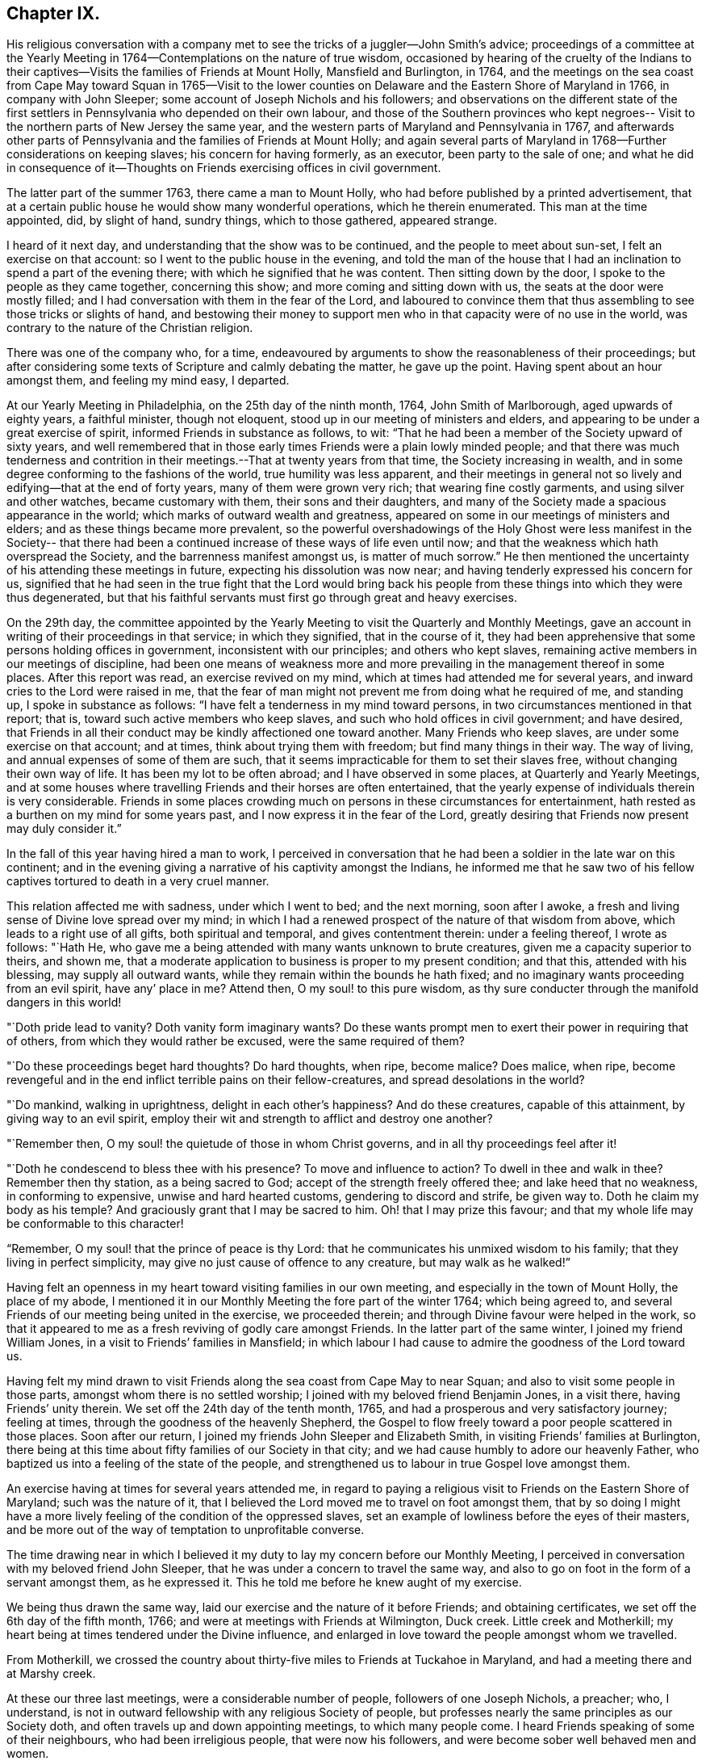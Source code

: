 == Chapter IX.

His religious conversation with a company met to
see the tricks of a juggler--John Smith`'s advice;
proceedings of a committee at the Yearly Meeting in
1764--Contemplations on the nature of true wisdom,
occasioned by hearing of the cruelty of the Indians to their
captives--Visits the families of Friends at Mount Holly,
Mansfield and Burlington, in 1764,
and the meetings on the sea coast from Cape May toward Squan in 1765--Visit
to the lower counties on Delaware and the Eastern Shore of Maryland in 1766,
in company with John Sleeper; some account of Joseph Nichols and his followers;
and observations on the different state of the first settlers
in Pennsylvania who depended on their own labour,
and those of the Southern provinces who kept negroes--
Visit to the northern parts of New Jersey the same year,
and the western parts of Maryland and Pennsylvania in 1767,
and afterwards other parts of Pennsylvania and the families of Friends at Mount Holly;
and again several parts of Maryland in 1768--Further considerations on keeping slaves;
his concern for having formerly, as an executor, been party to the sale of one;
and what he did in consequence of it--Thoughts on
Friends exercising offices in civil government.

The latter part of the summer 1763, there came a man to Mount Holly,
who had before published by a printed advertisement,
that at a certain public house he would show many wonderful operations,
which he therein enumerated.
This man at the time appointed, did, by slight of hand, sundry things,
which to those gathered, appeared strange.

I heard of it next day, and understanding that the show was to be continued,
and the people to meet about sun-set, I felt an exercise on that account:
so I went to the public house in the evening,
and told the man of the house that I had an
inclination to spend a part of the evening there;
with which he signified that he was content.
Then sitting down by the door, I spoke to the people as they came together,
concerning this show; and more coming and sitting down with us,
the seats at the door were mostly filled;
and I had conversation with them in the fear of the Lord,
and laboured to convince them that thus assembling to
see those tricks or slights of hand,
and bestowing their money to support men who in
that capacity were of no use in the world,
was contrary to the nature of the Christian religion.

There was one of the company who, for a time,
endeavoured by arguments to show the reasonableness of their proceedings;
but after considering some texts of Scripture and calmly debating the matter,
he gave up the point.
Having spent about an hour amongst them, and feeling my mind easy, I departed.

At our Yearly Meeting in Philadelphia, on the 25th day of the ninth month, 1764,
John Smith of Marlborough, aged upwards of eighty years, a faithful minister,
though not eloquent, stood up in our meeting of ministers and elders,
and appearing to be under a great exercise of spirit,
informed Friends in substance as follows, to wit:
"`That he had been a member of the Society upward of sixty years,
and well remembered that in those early times Friends were a plain lowly minded people;
and that there was much tenderness and contrition in
their meetings.--That at twenty years from that time,
the Society increasing in wealth,
and in some degree conforming to the fashions of the world,
true humility was less apparent,
and their meetings in general not so lively and edifying--that at the end of forty years,
many of them were grown very rich; that wearing fine costly garments,
and using silver and other watches, became customary with them,
their sons and their daughters,
and many of the Society made a spacious appearance in the world;
which marks of outward wealth and greatness,
appeared on some in our meetings of ministers and elders;
and as these things became more prevalent,
so the powerful overshadowings of the Holy Ghost were less manifest in the Society--
that there had been a continued increase of these ways of life even until now;
and that the weakness which hath overspread the Society,
and the barrenness manifest amongst us, is matter of much sorrow.`"
He then mentioned the uncertainty of his attending these meetings in future,
expecting his dissolution was now near; and having tenderly expressed his concern for us,
signified that he had seen in the true fight that the Lord would bring back
his people from these things into which they were thus degenerated,
but that his faithful servants must first go through great and heavy exercises.

On the 29th day,
the committee appointed by the Yearly Meeting to
visit the Quarterly and Monthly Meetings,
gave an account in writing of their proceedings in that service; in which they signified,
that in the course of it,
they had been apprehensive that some persons holding offices in government,
inconsistent with our principles; and others who kept slaves,
remaining active members in our meetings of discipline,
had been one means of weakness more and more prevailing
in the management thereof in some places.
After this report was read, an exercise revived on my mind,
which at times had attended me for several years,
and inward cries to the Lord were raised in me,
that the fear of man might not prevent me from doing what he required of me,
and standing up, I spoke in substance as follows:
"`I have felt a tenderness in my mind toward persons,
in two circumstances mentioned in that report; that is,
toward such active members who keep slaves,
and such who hold offices in civil government; and have desired,
that Friends in all their conduct may be kindly affectioned one toward another.
Many Friends who keep slaves, are under some exercise on that account; and at times,
think about trying them with freedom; but find many things in their way.
The way of living, and annual expenses of some of them are such,
that it seems impracticable for them to set their slaves free,
without changing their own way of life.
It has been my lot to be often abroad; and I have observed in some places,
at Quarterly and Yearly Meetings,
and at some houses where travelling Friends and their horses are often entertained,
that the yearly expense of individuals therein is very considerable.
Friends in some places crowding much on persons in these circumstances for entertainment,
hath rested as a burthen on my mind for some years past,
and I now express it in the fear of the Lord,
greatly desiring that Friends now present may duly consider it.`"

In the fall of this year having hired a man to work,
I perceived in conversation that he had been a soldier in the late war on this continent;
and in the evening giving a narrative of his captivity amongst the Indians,
he informed me that he saw two of his fellow captives
tortured to death in a very cruel manner.

This relation affected me with sadness, under which I went to bed; and the next morning,
soon after I awoke, a fresh and living sense of Divine love spread over my mind;
in which I had a renewed prospect of the nature of that wisdom from above,
which leads to a right use of all gifts, both spiritual and temporal,
and gives contentment therein: under a feeling thereof, I wrote as follows: "`Hath He,
who gave me a being attended with many wants unknown to brute creatures,
given me a capacity superior to theirs, and shown me,
that a moderate application to business is proper to my present condition; and that this,
attended with his blessing, may supply all outward wants,
while they remain within the bounds he hath fixed;
and no imaginary wants proceeding from an evil spirit, have any`' place in me?
Attend then, O my soul! to this pure wisdom,
as thy sure conducter through the manifold dangers in this world!

"`Doth pride lead to vanity?
Doth vanity form imaginary wants?
Do these wants prompt men to exert their power in requiring that of others,
from which they would rather be excused, were the same required of them?

"`Do these proceedings beget hard thoughts?
Do hard thoughts, when ripe, become malice?
Does malice, when ripe,
become revengeful and in the end inflict terrible pains on their fellow-creatures,
and spread desolations in the world?

"`Do mankind, walking in uprightness, delight in each other`'s happiness?
And do these creatures, capable of this attainment, by giving way to an evil spirit,
employ their wit and strength to afflict and destroy one another?

"`Remember then, O my soul! the quietude of those in whom Christ governs,
and in all thy proceedings feel after it!

"`Doth he condescend to bless thee with his presence?
To move and influence to action?
To dwell in thee and walk in thee?
Remember then thy station, as a being sacred to God;
accept of the strength freely offered thee; and lake heed that no weakness,
in conforming to expensive, unwise and hard hearted customs,
gendering to discord and strife, be given way to.
Doth he claim my body as his temple?
And graciously grant that I may be sacred to him.
Oh! that I may prize this favour;
and that my whole life may be conformable to this character!

"`Remember, O my soul! that the prince of peace is thy Lord:
that he communicates his unmixed wisdom to his family;
that they living in perfect simplicity,
may give no just cause of offence to any creature, but may walk as he walked!`"

Having felt an openness in my heart toward visiting families in our own meeting,
and especially in the town of Mount Holly, the place of my abode,
I mentioned it in our Monthly Meeting the fore part of the winter 1764;
which being agreed to, and several Friends of our meeting being united in the exercise,
we proceeded therein; and through Divine favour were helped in the work,
so that it appeared to me as a fresh reviving of godly care amongst Friends.
In the latter part of the same winter, I joined my friend William Jones,
in a visit to Friends`' families in Mansfield;
in which labour I had cause to admire the goodness of the Lord toward us.

Having felt my mind drawn to visit Friends along
the sea coast from Cape May to near Squan;
and also to visit some people in those parts, amongst whom there is no settled worship;
I joined with my beloved friend Benjamin Jones, in a visit there,
having Friends`' unity therein.
We set off the 24th day of the tenth month, 1765,
and had a prosperous and very satisfactory journey; feeling at times,
through the goodness of the heavenly Shepherd,
the Gospel to flow freely toward a poor people scattered in those places.
Soon after our return, I joined my friends John Sleeper and Elizabeth Smith,
in visiting Friends`' families at Burlington,
there being at this time about fifty families of our Society in that city;
and we had cause humbly to adore our heavenly Father,
who baptized us into a feeling of the state of the people,
and strengthened us to labour in true Gospel love amongst them.

An exercise having at times for several years attended me,
in regard to paying a religious visit to Friends on the Eastern Shore of Maryland;
such was the nature of it,
that I believed the Lord moved me to travel on foot amongst them,
that by so doing I might have a more lively
feeling of the condition of the oppressed slaves,
set an example of lowliness before the eyes of their masters,
and be more out of the way of temptation to unprofitable converse.

The time drawing near in which I believed it my duty to
lay my concern before our Monthly Meeting,
I perceived in conversation with my beloved friend John Sleeper,
that he was under a concern to travel the same way,
and also to go on foot in the form of a servant amongst them, as he expressed it.
This he told me before he knew aught of my exercise.

We being thus drawn the same way, laid our exercise and the nature of it before Friends;
and obtaining certificates, we set off the 6th day of the fifth month, 1766;
and were at meetings with Friends at Wilmington, Duck creek.
Little creek and Motherkill; my heart being at times tendered under the Divine influence,
and enlarged in love toward the people amongst whom we travelled.

From Motherkill,
we crossed the country about thirty-five miles to Friends at Tuckahoe in Maryland,
and had a meeting there and at Marshy creek.

At these our three last meetings, were a considerable number of people,
followers of one Joseph Nichols, a preacher; who, I understand,
is not in outward fellowship with any religious Society of people,
but professes nearly the same principles as our Society doth,
and often travels up and down appointing meetings, to which many people come.
I heard Friends speaking of some of their neighbours, who had been irreligious people,
that were now his followers, and were become sober well behaved men and women.

Some irregularities I hear have been amongst the people at several of his meetings;
but from the whole of what I have perceived, I believe the man and some of his followers,
are honestly disposed, but that skilful fathers are wanting among them:
from hence we went to Choptank and Third Haven;
and thence to Queen Ann`'s. The weather for some days past having been hot and dry,
and in order to attend meetings pursuant to appointment,
we having travelled pretty steadily, and had hard labour in meetings, I grew weakly;
at which I was for a time discouraged.
But looking over our journey,
and thinking how the Lord had supported our minds and bodies,
so that we got forward much faster than I expected before we came out,
I saw that I had been in danger of too strongly desiring to get soon through the journey,
and that this bodily weakness was a kindness to me; and then in contrition of spirit,
I became very thankful to my gracious Father, for this manifestation of his love;
and in humble submission to his will, my trust was renewed in him.

On this part of our journey I had many thoughts on the different
circumstances of Friends who inhabit Pennsylvania and Jersey,
from those who dwell in Maryland, Virginia and Carolina.
Pennsylvania and New Jersey were settled by Friends who were
convinced of our principles in England in times of suffering,
and coming over bought lands of the natives,
and applied themselves to husbandry in a peaceable way;
and many of their children were taught to labour for their living.

Few Friends, I believe, came from England to settle in any of these Southern provinces;
but by the faithful labours of travelling Friends in early times,
there were considerable convincements amongst the inhabitants of these parts.
Here I remembered my reading of the warlike disposition
of many of the first settlers in these provinces,
and of their numerous engagements with the natives, in which much blood was shed,
even in the infancy of those colonies.
The people inhabiting these places, being grounded in customs contrary to the pure Truth,
when some of them were affected with the powerful preaching of the Word of Life,
and joined in fellowship with our Society, they had a great work to go through.

It is observable in the History of the Reformation from Popery,
that it had a gradual progress from age to age.
The uprightness of the first reformers,
in attending to the light and understanding given them,
opened the way for sincere hearted people to proceed further afterward;
and thus each one truly fearing God,
and labouring in those works of righteousness appointed for them in their day,
findeth acceptance with him.
Through the darkness of the times and the corruption of manners and customs,
some upright men may have had little more for their day`'s work
than to attend to the righteous principle in their minds,
as it related to their own conduct in life,
without pointing out to others the whole extent of that,
which the same principle would lead succeeding ages into.
Thus for instance; amongst an imperious warlike people, supported by oppressed slaves,
some of these masters I suppose, are awakened to feel and see their error;
and through sincere repentance,
cease from oppression and become like fathers to their servants;
showing by their example, a pattern of humility in living and moderation in governing,
for the instruction and admonition of their oppressing neighbours;
those without carrying the reformation further,
I believe have found acceptance with the Lord.
Such was the beginning; and those who succeeded them,
and have faithfully attended to the nature and spirit of the reformation,
have seen the necessity of proceeding further;
and not only to instruct others by their example in governing well,
but also to use means to prevent their successors from
having so much power to oppress others.

Here I was renewedly confirmed in my mind, that the Lord,
whose tender mercies are over all his works,
and whose ear is open to the cries and groans of the oppressed,
is graciously moving on the hearts of people, to draw them off from the desire of wealth,
and bring them into such an humble, lowly way of living,
that they may see their way clearly, to repair to the standard of true righteousness;
and not only break the yoke of oppression,
but know him to be their strength and support in a time of outward affliction.

Passing on we crossed Chester river, and had a meeting there, and at Cecil and Sassafras.
Through my bodily weakness, joined with a heavy exercise of mind,
it was to me an humbling dispensation,
and I had a very lively feeling of the state of the oppressed;
yet I often thought that what I suffered was little,
compared with the sufferings of the blessed Jesus, and many of his faithful followers;
and may say with thankfulness, I was made content.

From Sassafras we went pretty directly home, where we found our families well;
and for several weeks after our return, I had often to look over our journey:
and though to me it appeared as a small service,
and that some faithful messengers will yet have more bitter
cups to drink for Christ`'s sake in those Southern provinces,
than we had; yet I found peace in that I had been helped to walk in sincerity,
according to the understanding and strength given me.

On the 13th day of the eleventh month, 1766,
with the unity of Friends at our Monthly Meeting,
in company with my beloved friend Benjamin Jones,
I set out on a visit to Friends in the upper part of this province,
having for a considerable time had drawings of love in my heart that way:
we travelled as far as Hardwick;
and I had inward peace in my labours of love amongst them.

Through the humbling dispensations of Divine Providence,
my mind hath been brought into a further feeling of the
difficulties of Friends and their servants south-westward:
and being often engaged in spirit on their account,
I believed it my duty to walk into some parts of the Western shore of Maryland,
on a religious visit.
Having obtained a certificate from Friends of our Monthly Meeting,
I took my leave of my family under the heart-tendering operation of Truth;
and on the 20th day of the fourth month, 1767,
I rode to the ferry opposite to Philadelphia, and from thence walked to William Home`'s,
at Darby, that evening; and next day pursued my journey alone,
and reached Concord week-day meeting.

Discouragements and a weight of distress, had at times attended me in this lonesome walk;
through which afflictions I was mercifully preserved: and now sitting down with Friends,
my mind was turned toward the Lord, to wait for his holy leadings; who, in infinite love,
was pleased to soften my heart into humble contrition,
and renewedly strengthen me to go forward;
that to me it was a time of heavenly refreshment in a silent meeting.

The next day I came to New Garden weekday meeting,
in which I sat with bowedness of spirit;
and being baptized into a feeling of the state of some present,
the Lord gave us a heart tendering season; to his name be the praise.

I passed on, and was at Nottingham Monthly Meeting;
and at a meeting at Little Britain on first-day:
and in the afternoon several Friends came to the house where I lodged,
and we had a little afternoon meeting; and through the humbling power of Truth,
I had to admire the loving-kindness of the Lord manifested to us.

On the 26th day I crossed the Susquehanna;
and coming amongst people living in outward ease and greatness,
chiefly on the labour of slaves, my heart was much affected; and in awful retiredness,
my mind was gathered inward to the Lord,
being humbly engaged that in true resignation I might receive instruction from him,
respecting my duty amongst this people.

Though travelling on foot was wearisome to my body;
yet it was agreeable to the state of my mind.

I went gently on, being weakly; and was covered with sorrow and heaviness,
on account of the spreading prevailing spirit of this world,
introducing customs grievous and oppressive on one hand,
and cherishing pride and wantonness on the other.
In this lonely walk and state of abasement and humiliation,
the state of the church in these parts was opened before me;
and I may truly say with the prophet, "`I was bowed down at the hearing of it;
I was dismayed at the seeing of it.`"
Under this exercise, I attended the Quarterly Meeting at Gunpowder;
and in bowedness of spirit, I had to open with much plainness,
what I felt respecting Friends living in fulness,
on the labours of the poor oppressed negroes;
and that promise of the Most High was now revived;
"`I will gather all nations and tongues; and they shall come and see my glory.`"
Here the sufferings of Christ and his tasting death for every man, and the travels,
sufferings and martyrdom of the apostles and primitive Christians,
in labouring for the conversion of the Gentiles, was livingly revived in me;
and according to the measure of strength afforded,
I laboured in some tenderness of spirit, being deeply affected amongst them.
The difference between the present treatment which these Gentiles, the negroes,
receive at our hands,
and the labours of the primitive Christians for the conversion of the Gentiles,
was pressed home, and the power of Truth came over us; under a feeling of which,
my mind was united to a tender-hearted people in those parts;
and the meeting concluded in a sense of God`'s
goodness toward his humble dependent children.

The next day was a general meeting for worship, much crowded:
in which I was deeply engaged in inward cries to the Lord for help,
that I might stand wholly resigned, and move only as he might be pleased to lead me:
and I was mercifully helped to labour honestly and fervently amongst them,
in which I found inward peace; and the sincere were comforted.

From hence I turned toward Pipe creek, and passed on to the Red Lands;
and had several meetings amongst Friends in those parts.
My heart was often tenderly affected, under a sense of the Lord`'s goodness,
in sanctifying my troubles and exercises, turning them to my comfort, and I believe,
to the benefit of many others; for I may say with thankfulness,
that this visit appeared like a fresh tendering visitation in most places.

I passed on to the western Quarterly Meeting in Pennsylvania;
during the several days of this meeting,
I was mercifully preserved in an inward feeling after the mind of Truth,
and my public labours tended to my humiliation, with which I was content.
After the Quarterly Meeting of worship ended,
I felt drawings to go to the women`'s meeting of business, which was very full;
and here the humility of Jesus Christ, as a pattern for us to walk by,
was livingly opened before me; and in treating on it my heart was enlarged,
and it was a baptizing time.
From hence I went on, and was at meetings at Concord, Middletown,
Providence and Haddonfield, and so home; where I found my family well.
A sense of the Lord`'s merciful preservation in this my journey,
excites reverent thankfulness to him.

On the 2nd day of the ninth month, 1767, with the unity of Friends,
I set off on a visit to Friends in the upper part of Berks and Philadelphia counties;
was at eleven meetings in about two weeks;
and have renewed cause to bow in reverence before the Lord, who,
by the powerful extendings of his humbling goodness, opened my way amongst Friends,
and made the meetings, I trust, profitable to us.
The following winter I joined in a visit to
Friends`' families in some part of our meeting;
in which exercise, the pure influence of Divine love made our visits reviving.

On the 5th day of the fifth month, 1768, I left home under the humbling hand of the Lord,
having obtained a certificate, in order to visit some meetings in Maryland;
and to proceed without a horse looked clearest to me.
I was at the Quarterly Meetings at Philadelphia and Concord;
and then went on to Chester river; and crossing the bay with Friends,
was at the Yearly Meeting at West river: thence back to Chester river;
and taking a few meetings in my way, proceeded home.
It was a journey of much inward waiting; and as my eye was to the Lord,
way was several times opened to my humbling admiration,
when things appeared very difficult.

In my return I felt a relief of mind very comfortable to me; having through Divine help,
laboured in much plainness, both with Friends selected, and in the more public meetings;
so that I trust the pure witness in many minds was reached.

The 11th day of the sixth month, 1769.
Sundry cases have happened of late years, within the limits of our Monthly Meeting,
respecting the exercise of pure righteousness toward the negroes;
in which I have lived under a labour of heart that equity might be steadily kept to.
On this account I have had some close exercises amongst Friends;
in which I may thankfully say, I find peace:
and as my meditations have been on universal love, my own conduct in time past,
became of late very grievous to me.

As persons setting negroes free in our province, are bound by law to maintain them,
in case they have need of relief, some who scrupled keeping slaves for term of life,
in the time of my youth,
were wont to detain their young negroes in their service until thirty years of age,
without wages, on that account: and with this custom I so far agreed,
that being engaged with another Friend in executing the will of a deceased Friend,
I once sold a negro lad till he might attain the age of thirty years,
and applied the money to the use of the estate.

With abasement of heart I may now say, that sometimes as I have sat in a meeting,
with my heart exercised toward that awful Being, who respecteth not persons nor colours,
and have looked upon this lad,
I have felt that all was not clear in my mind respecting him:
and as I have attended to this exercise, and fervently sought the Lord,
it hath appeared to me that I should make some restitution,
but in what way I saw not till lately.
Being under a concern that I may be resigned to
go on a visit to some part of the West Indies,
and under close engagement of spirit, seeking to the Lord for counsel herein,
my joining in the sale aforesaid, came heavily upon me, and my mind for a time,
was covered with darkness and sorrow; and under this sore affliction,
my heart was softened to receive instruction.
Here I saw, that as I had been one of the two executors,
who had sold this lad nine years longer than is common for our own children to serve,
so I should now offer a part of my substance to redeem the last half of that nine years;
but as the time was not yet come, I executed a bond, binding me and my executors,
to pay to the man he was sold to, what to candid men might appear equitable,
for the last four years and a half of his time, in case the said youth should be living,
and in a condition likely to provide comfortably for himself.

The 9th day of the tenth month, 1769.
My heart hath often been deeply afflicted under a feeling I have had,
that the standard of pure righteousness,
is not lifted up to the people by us as a Society,
in that clearness which it might have been,
had we been as faithful to the teachings of Christ as we ought to have been.
As my mind hath been inward to the Lord,
the purity of Christ`'s government hath been opened on my understanding;
and under this exercise, that of Friends being active in civil society,
in putting laws in force which are not agreeable to the purity of righteousness,
hath for several years been an increasing burthen upon me.
I have felt in the openings of universal love,
that where a people convinced of the truth of the inward teachings of Christ,
are active in putting laws in execution, which are not consistent with pure wisdom,
it hath a necessary tendency to bring dimness over their minds:
and as my heart hath been thus exercised,
and a tender sympathy in me toward my fellow members, I have within a few months past,
in several meetings for discipline, expressed my concern on this subject.
